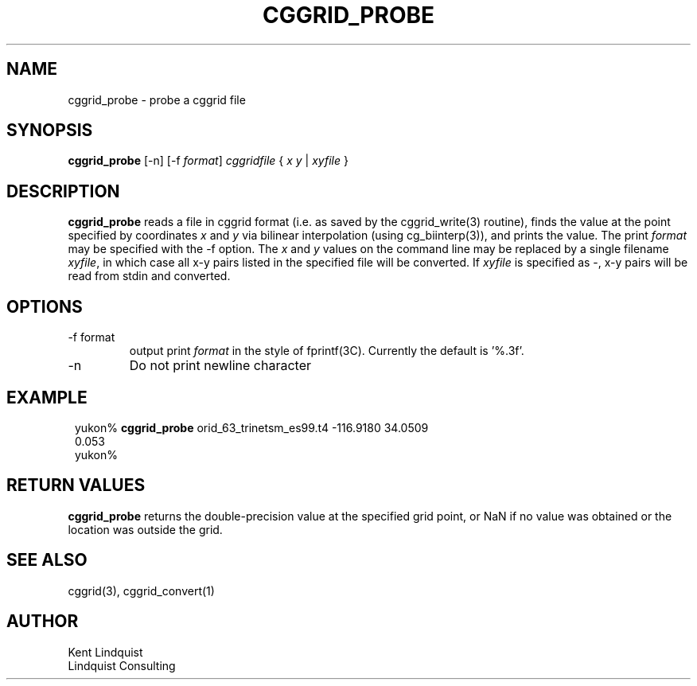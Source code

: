 .TH CGGRID_PROBE 1 "$Date$"
.SH NAME
cggrid_probe \- probe a cggrid file
.SH SYNOPSIS
.nf
\fBcggrid_probe\fP [-n] [-f \fIformat\fP] \fIcggridfile\fP { \fIx\fP \fIy\fP | \fIxyfile\fP }
.fi
.SH DESCRIPTION

\fBcggrid_probe\fP reads a file in cggrid format (i.e. as saved by the
cggrid_write(3) routine), finds the value at the point specified by
coordinates \fIx\fP and \fIy\fP via bilinear interpolation (using
cg_biinterp(3)), and prints the value. The print \fIformat\fP may be specified
with the -f option. The \fIx\fP and \fIy\fP values on the command line 
may be replaced by a single filename \fIxyfile\fP, in which case all 
x-y pairs listed in the specified file will be converted. If \fIxyfile\fP
is specified as -, x-y pairs will be read from stdin and converted. 

.SH OPTIONS
.IP "-f format"
output print \fIformat\fP in the style of fprintf(3C). Currently the default
is '%.3f'.
.IP -n
Do not print newline character
.SH EXAMPLE
.in 2c
.ft CW
.nf

yukon% \fBcggrid_probe\fP orid_63_trinetsm_es99.t4 -116.9180 34.0509
0.053
yukon%

.fi
.ft R
.in
.SH RETURN VALUES
\fBcggrid_probe\fP returns the double-precision value at the specified
grid point, or NaN if no value was obtained or the location was outside
the grid.
.SH "SEE ALSO"
.nf
cggrid(3), cggrid_convert(1)
.fi
.SH AUTHOR
.nf
Kent Lindquist
Lindquist Consulting
.fi
.\" $Id$
